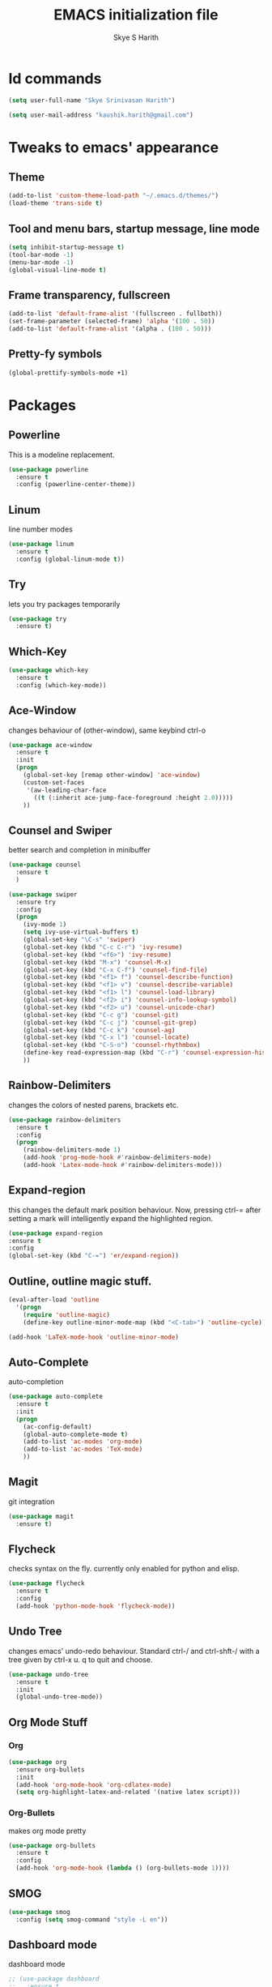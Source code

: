 #+STARTUP: overview
#+TITLE: EMACS initialization file
#+AUTHOR: Skye S Harith
#+EMAIL: kaushik.harith@gmail.com
#+OPTIONS: toc:nil todo:nil

* Id commands
#+begin_src emacs-lisp
  (setq user-full-name "Skye Srinivasan Harith")

  (setq user-mail-address "kaushik.harith@gmail.com")
#+end_src
* Tweaks to emacs' appearance
** Theme
#+begin_src emacs-lisp
  (add-to-list 'custom-theme-load-path "~/.emacs.d/themes/")
  (load-theme 'trans-side t)
#+end_src
** Tool and menu bars, startup message, line mode
#+begin_src emacs-lisp
  (setq inhibit-startup-message t)
  (tool-bar-mode -1)
  (menu-bar-mode -1)
  (global-visual-line-mode t)
#+end_src
** Frame transparency, fullscreen
#+begin_src emacs-lisp
  (add-to-list 'default-frame-alist '(fullscreen . fullboth))
  (set-frame-parameter (selected-frame) 'alpha '(100 . 50))
  (add-to-list 'default-frame-alist '(alpha . (100 . 50)))
#+end_src
** Pretty-fy symbols
#+begin_src emacs-lisp
  (global-prettify-symbols-mode +1)
#+end_src
* Packages
** Powerline
   This is a modeline replacement.
#+begin_src emacs-lisp
  (use-package powerline
    :ensure t
    :config (powerline-center-theme))
#+end_src
** Linum
   line number modes
#+begin_src emacs-lisp
  (use-package linum
    :ensure t
    :config (global-linum-mode t))
#+end_src
** Try
   lets you try packages temporarily
#+begin_src emacs-lisp
  (use-package try
    :ensure t)
#+end_src
** Which-Key
#+begin_src emacs-lisp
  (use-package which-key
    :ensure t
    :config (which-key-mode))
#+end_src
** Ace-Window
   changes behaviour of (other-window), same keybind ctrl-o
#+begin_src emacs-lisp
  (use-package ace-window
    :ensure t
    :init
    (progn
      (global-set-key [remap other-window] 'ace-window)
      (custom-set-faces
       '(aw-leading-char-face
         ((t (:inherit ace-jump-face-foreground :height 2.0)))))
      ))
#+end_src
** Counsel and Swiper
   better search and completion in minibuffer
#+begin_src emacs-lisp
  (use-package counsel
    :ensure t
    )

  (use-package swiper
    :ensure try
    :config
    (progn
      (ivy-mode 1)
      (setq ivy-use-virtual-buffers t)
      (global-set-key "\C-s" 'swiper)
      (global-set-key (kbd "C-c C-r") 'ivy-resume)
      (global-set-key (kbd "<f6>") 'ivy-resume)
      (global-set-key (kbd "M-x") 'counsel-M-x)
      (global-set-key (kbd "C-x C-f") 'counsel-find-file)
      (global-set-key (kbd "<f1> f") 'counsel-describe-function)
      (global-set-key (kbd "<f1> v") 'counsel-describe-variable)
      (global-set-key (kbd "<f1> l") 'counsel-load-library)
      (global-set-key (kbd "<f2> i") 'counsel-info-lookup-symbol)
      (global-set-key (kbd "<f2> u") 'counsel-unicode-char)
      (global-set-key (kbd "C-c g") 'counsel-git)
      (global-set-key (kbd "C-c j") 'counsel-git-grep)
      (global-set-key (kbd "C-c k") 'counsel-ag)
      (global-set-key (kbd "C-x l") 'counsel-locate)
      (global-set-key (kbd "C-S-o") 'counsel-rhythmbox)
      (define-key read-expression-map (kbd "C-r") 'counsel-expression-history)
      ))
#+end_src
** Rainbow-Delimiters
   changes the colors of nested parens, brackets etc.
#+begin_src emacs-lisp
  (use-package rainbow-delimiters
    :ensure t
    :config
    (progn
      (rainbow-delimiters-mode 1)
      (add-hook 'prog-mode-hook #'rainbow-delimiters-mode)
      (add-hook 'Latex-mode-hook #'rainbow-delimiters-mode)))
#+end_src
** Expand-region
   this changes the default mark position behaviour. Now, pressing ctrl-= after setting a mark will intelligently expand the highlighted region.
#+begin_src emacs-lisp
  (use-package expand-region
  :ensure t
  :config
  (global-set-key (kbd "C-=") 'er/expand-region))
#+end_src
** Outline, outline magic stuff. 
#+begin_src emacs-lisp
  (eval-after-load 'outline
    '(progn
      (require 'outline-magic)
      (define-key outline-minor-mode-map (kbd "<C-tab>") 'outline-cycle)))

  (add-hook 'LaTeX-mode-hook 'outline-minor-mode)
#+end_src
** Auto-Complete
   auto-completion
#+begin_src emacs-lisp
  (use-package auto-complete
    :ensure t
    :init
    (progn
      (ac-config-default)
      (global-auto-complete-mode t)
      (add-to-list 'ac-modes 'org-mode) 
      (add-to-list 'ac-modes 'TeX-mode)
      ))
#+end_src
** Magit
   git integration
#+begin_src emacs-lisp
  (use-package magit
    :ensure t)
#+end_src
** Flycheck
   checks syntax on the fly. currently only enabled for python and elisp.
#+begin_src emacs-lisp
  (use-package flycheck
    :ensure t
    :config
    (add-hook 'python-mode-hook 'flycheck-mode))
#+end_src
** Undo Tree
   changes emacs' undo-redo behaviour. Standard ctrl-/ and ctrl-shft-/ with a tree given by ctrl-x u. q to quit and choose.
#+begin_src emacs-lisp
  (use-package undo-tree
    :ensure t
    :init
    (global-undo-tree-mode))
#+end_src
** Org Mode Stuff
*** Org 
#+begin_src emacs-lisp
  (use-package org
    :ensure org-bullets
    :init
    (add-hook 'org-mode-hook 'org-cdlatex-mode)
    (setq org-highlight-latex-and-related '(native latex script)))
#+end_src
*** Org-Bullets
    makes org mode pretty
#+begin_src emacs-lisp
  (use-package org-bullets
    :ensure t
    :config
    (add-hook 'org-mode-hook (lambda () (org-bullets-mode 1))))
#+end_src
** SMOG
#+begin_src emacs-lisp
  (use-package smog
    :config (setq smog-command "style -L en"))
#+end_src
** Dashboard mode
   dashboard mode
#+begin_src emacs-lisp
  ;; (use-package dashboard
  ;;   :ensure t
  ;;   :config
  ;;   (dashboard-setup-startup-hook)
  ;;   (setq initial-buffer-choice (lambda () (get-buffer "*dashboard*"))))
#+end_src
** Jedi
   python stuff. maybe use elpy??
#+begin_src emacs-lisp
  (use-package jedi
    :ensure t
    :init
    (add-hook 'python-mode-hook 'jedi:setup)
    (add-hook 'python-mode-hook 'jedi:ac-setup))
#+end_src
** Latex
   latex stuff. DONT TOUCH IT. IT BARELY WORKS AS IS!!
#+begin_src emacs-lisp
  (use-package latex
    :defer t
    :ensure auctex
    :mode ("//.tex//" . latex-mode)
    :config
    (progn
      (setq TeX-fold-mode t)
      (setq TeX-parse-self t)
      (setq TeX-save-query nil)
      (setq TeX-PDF-mode t)
      (add-hook 'LaTeX-mode-hook 'cdlatex-mode)
        ))
#+end_src
* Miscellaneous tweaks to emacs' default functioning
** y, n and revert buffer
   This includes changes yes or no questions to y or n questions, a keybind for a revert buffer, and a change to the default ibuffer functioning.
#+begin_src emacs-lisp
  (defalias 'list-buffers 'ibuffer)

  (fset 'yes-or-no-p 'y-or-n-p)
  (global-set-key (kbd "<f5>") 'revert-buffer)
#+end_src
* Lastly, load my life.org file. 
This should only load if everything else doesn't fail.
#+begin_src emacs-lisp
  (find-file "~/Documents/life/README.org")
  (load-library "org-tempo")
  (put 'dired-find-alternate-file 'disabled nil)
#+end_src

